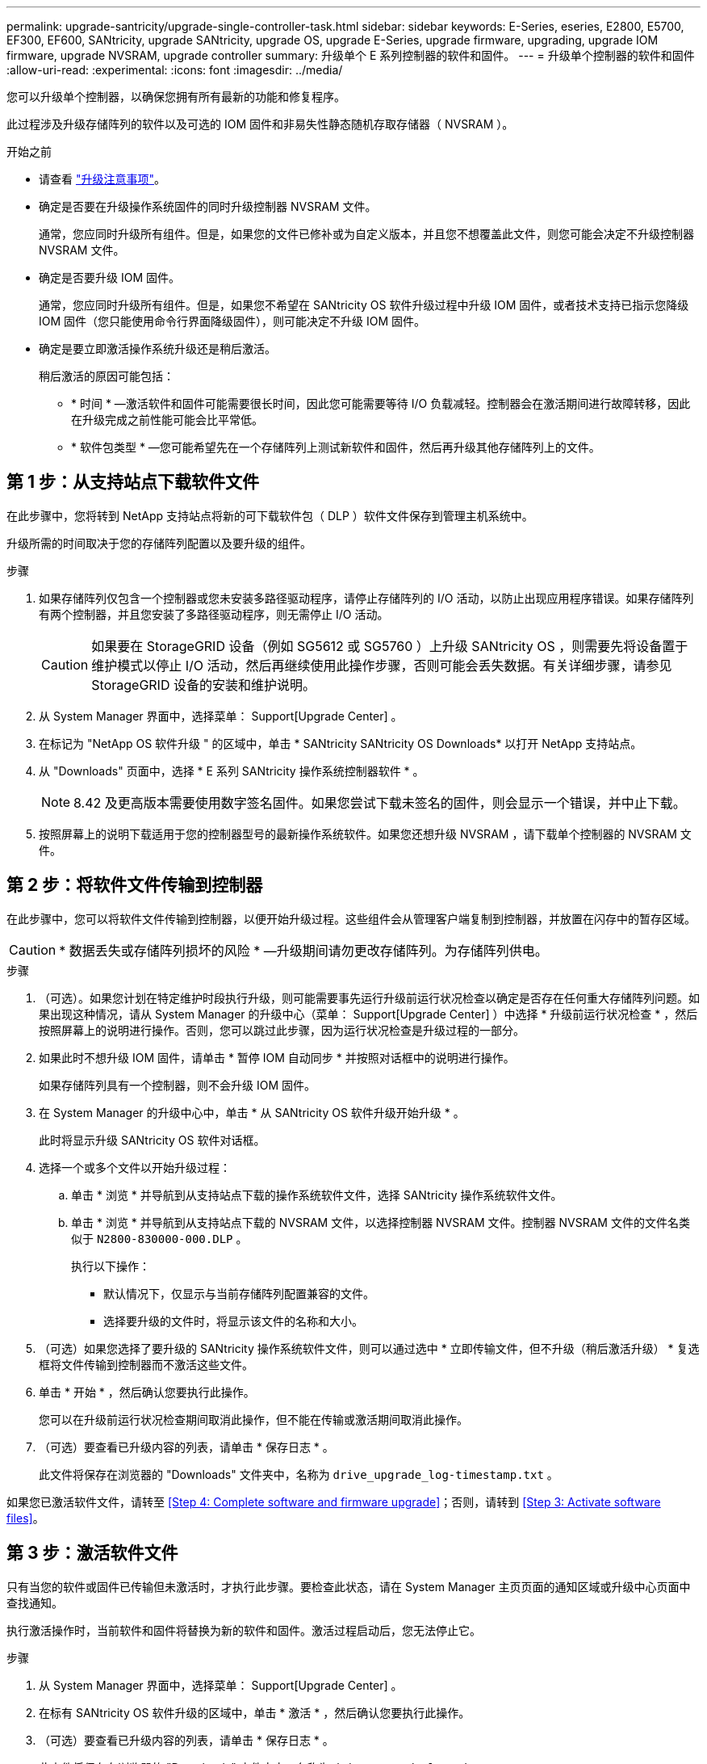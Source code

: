 ---
permalink: upgrade-santricity/upgrade-single-controller-task.html 
sidebar: sidebar 
keywords: E-Series, eseries, E2800, E5700, EF300, EF600, SANtricity, upgrade SANtricity, upgrade OS, upgrade E-Series, upgrade firmware, upgrading, upgrade IOM firmware, upgrade NVSRAM, upgrade controller 
summary: 升级单个 E 系列控制器的软件和固件。 
---
= 升级单个控制器的软件和固件
:allow-uri-read: 
:experimental: 
:icons: font
:imagesdir: ../media/


[role="lead"]
您可以升级单个控制器，以确保您拥有所有最新的功能和修复程序。

此过程涉及升级存储阵列的软件以及可选的 IOM 固件和非易失性静态随机存取存储器（ NVSRAM ）。

.开始之前
* 请查看 link:overview-upgrade-consider-task.html["升级注意事项"]。
* 确定是否要在升级操作系统固件的同时升级控制器 NVSRAM 文件。
+
通常，您应同时升级所有组件。但是，如果您的文件已修补或为自定义版本，并且您不想覆盖此文件，则您可能会决定不升级控制器 NVSRAM 文件。

* 确定是否要升级 IOM 固件。
+
通常，您应同时升级所有组件。但是，如果您不希望在 SANtricity OS 软件升级过程中升级 IOM 固件，或者技术支持已指示您降级 IOM 固件（您只能使用命令行界面降级固件），则可能决定不升级 IOM 固件。

* 确定是要立即激活操作系统升级还是稍后激活。
+
稍后激活的原因可能包括：

+
** * 时间 * —激活软件和固件可能需要很长时间，因此您可能需要等待 I/O 负载减轻。控制器会在激活期间进行故障转移，因此在升级完成之前性能可能会比平常低。
** * 软件包类型 * —您可能希望先在一个存储阵列上测试新软件和固件，然后再升级其他存储阵列上的文件。






== 第 1 步：从支持站点下载软件文件

在此步骤中，您将转到 NetApp 支持站点将新的可下载软件包（ DLP ）软件文件保存到管理主机系统中。

升级所需的时间取决于您的存储阵列配置以及要升级的组件。

.步骤
. 如果存储阵列仅包含一个控制器或您未安装多路径驱动程序，请停止存储阵列的 I/O 活动，以防止出现应用程序错误。如果存储阵列有两个控制器，并且您安装了多路径驱动程序，则无需停止 I/O 活动。
+

CAUTION: 如果要在 StorageGRID 设备（例如 SG5612 或 SG5760 ）上升级 SANtricity OS ，则需要先将设备置于维护模式以停止 I/O 活动，然后再继续使用此操作步骤，否则可能会丢失数据。有关详细步骤，请参见 StorageGRID 设备的安装和维护说明。

. 从 System Manager 界面中，选择菜单： Support[Upgrade Center] 。
. 在标记为 "NetApp OS 软件升级 " 的区域中，单击 * SANtricity SANtricity OS Downloads* 以打开 NetApp 支持站点。
. 从 "Downloads" 页面中，选择 * E 系列 SANtricity 操作系统控制器软件 * 。
+

NOTE: 8.42 及更高版本需要使用数字签名固件。如果您尝试下载未签名的固件，则会显示一个错误，并中止下载。

. 按照屏幕上的说明下载适用于您的控制器型号的最新操作系统软件。如果您还想升级 NVSRAM ，请下载单个控制器的 NVSRAM 文件。




== 第 2 步：将软件文件传输到控制器

在此步骤中，您可以将软件文件传输到控制器，以便开始升级过程。这些组件会从管理客户端复制到控制器，并放置在闪存中的暂存区域。


CAUTION: * 数据丢失或存储阵列损坏的风险 * —升级期间请勿更改存储阵列。为存储阵列供电。

.步骤
. （可选）。如果您计划在特定维护时段执行升级，则可能需要事先运行升级前运行状况检查以确定是否存在任何重大存储阵列问题。如果出现这种情况，请从 System Manager 的升级中心（菜单： Support[Upgrade Center] ）中选择 * 升级前运行状况检查 * ，然后按照屏幕上的说明进行操作。否则，您可以跳过此步骤，因为运行状况检查是升级过程的一部分。
. 如果此时不想升级 IOM 固件，请单击 * 暂停 IOM 自动同步 * 并按照对话框中的说明进行操作。
+
如果存储阵列具有一个控制器，则不会升级 IOM 固件。

. 在 System Manager 的升级中心中，单击 * 从 SANtricity OS 软件升级开始升级 * 。
+
此时将显示升级 SANtricity OS 软件对话框。

. 选择一个或多个文件以开始升级过程：
+
.. 单击 * 浏览 * 并导航到从支持站点下载的操作系统软件文件，选择 SANtricity 操作系统软件文件。
.. 单击 * 浏览 * 并导航到从支持站点下载的 NVSRAM 文件，以选择控制器 NVSRAM 文件。控制器 NVSRAM 文件的文件名类似于 `N2800-830000-000.DLP` 。


+
执行以下操作：

+
** 默认情况下，仅显示与当前存储阵列配置兼容的文件。
** 选择要升级的文件时，将显示该文件的名称和大小。


. （可选）如果您选择了要升级的 SANtricity 操作系统软件文件，则可以通过选中 * 立即传输文件，但不升级（稍后激活升级） * 复选框将文件传输到控制器而不激活这些文件。
. 单击 * 开始 * ，然后确认您要执行此操作。
+
您可以在升级前运行状况检查期间取消此操作，但不能在传输或激活期间取消此操作。

. （可选）要查看已升级内容的列表，请单击 * 保存日志 * 。
+
此文件将保存在浏览器的 "Downloads" 文件夹中，名称为 `drive_upgrade_log-timestamp.txt` 。



如果您已激活软件文件，请转至 <<Step 4: Complete software and firmware upgrade>>；否则，请转到 <<Step 3: Activate software files>>。



== 第 3 步：激活软件文件

只有当您的软件或固件已传输但未激活时，才执行此步骤。要检查此状态，请在 System Manager 主页页面的通知区域或升级中心页面中查找通知。

执行激活操作时，当前软件和固件将替换为新的软件和固件。激活过程启动后，您无法停止它。

.步骤
. 从 System Manager 界面中，选择菜单： Support[Upgrade Center] 。
. 在标有 SANtricity OS 软件升级的区域中，单击 * 激活 * ，然后确认您要执行此操作。
. （可选）要查看已升级内容的列表，请单击 * 保存日志 * 。
+
此文件将保存在浏览器的 "Downloads" 文件夹中，名称为 `drive_upgrade_log-timestamp.txt` 。





== 第 4 步：完成软件和固件升级

通过在软件和固件清单对话框中验证版本来完成软件和固件升级。

.开始之前
* 您必须已激活软件或固件。


.步骤
. 在 System Manager 中，验证所有组件是否均显示在硬件页面上。
. 选中软件和固件清单对话框以验证新的软件和固件版本（转到菜单：支持 [ 升级中心 ] ，然后单击 * 软件和固件清单 * 链接）。
. 如果您升级了控制器 NVSRAM ，则在激活过程中，应用于现有 NVSRAM 的任何自定义设置都将丢失。激活过程完成后，您需要再次将自定义设置应用于 NVSRAM 。
. 如果在升级操作步骤期间出现以下任何错误，请采取适当的建议操作。
+
|===
| 如果遇到此固件下载错误 ... | 然后执行以下操作 ... 


 a| 
已分配的驱动器出现故障
 a| 
出现此故障的一个原因可能是驱动器没有相应的签名。确保受影响的驱动器为授权驱动器。有关详细信息，请联系技术支持。

更换驱动器时，请确保更换驱动器的容量等于或大于要更换的故障驱动器。

您可以在存储阵列接收 I/O 时更换故障驱动器



 a| 
检查存储阵列
 a| 
** 确保已为每个控制器分配 IP 地址。
** 确保连接到控制器的所有缆线均未损坏。
** 确保所有缆线均已紧密连接。




 a| 
集成热备用驱动器
 a| 
必须先更正此错误情况，然后才能升级固件。启动 System Manager 并使用 Recovery Guru 解决此问题。



 a| 
卷组不完整
 a| 
如果一个或多个卷组或磁盘池不完整，则必须更正此错误情况，然后才能升级固件。启动 System Manager 并使用 Recovery Guru 解决此问题。



 a| 
当前在任何卷组上运行的独占操作（后台介质 / 奇偶校验扫描除外）
 a| 
如果正在执行一个或多个独占操作，则必须先完成这些操作，然后才能升级固件。使用 System Manager 监控操作进度。



 a| 
缺少卷
 a| 
您必须先更正缺少的卷情况，然后才能升级固件。启动 System Manager 并使用 Recovery Guru 解决此问题。



 a| 
任一控制器处于非最佳状态
 a| 
其中一个存储阵列控制器需要注意。必须先更正此情况，然后才能升级固件。启动 System Manager 并使用 Recovery Guru 解决此问题。



 a| 
控制器对象图形之间的存储分区信息不匹配
 a| 
验证控制器上的数据时出错。请联系技术支持以解决此问题描述。



 a| 
SPM 验证数据库控制器检查失败
 a| 
控制器上发生存储分区映射数据库错误。请联系技术支持以解决此问题描述。



 a| 
配置数据库验证（如果存储阵列的控制器版本支持）
 a| 
控制器上发生配置数据库错误。请联系技术支持以解决此问题描述。



 a| 
与 Mel 相关的检查
 a| 
请联系技术支持以解决此问题描述。



 a| 
过去 7 天报告了 10 个以上的 DDN 信息性或严重 MEL 事件
 a| 
请联系技术支持以解决此问题描述。



 a| 
过去 7 天报告了超过 2 页 2C 的严重 MEL 事件
 a| 
请联系技术支持以解决此问题描述。



 a| 
过去 7 天报告了 2 个以上的 " 降级驱动器通道 " 严重 MEL 事件
 a| 
请联系技术支持以解决此问题描述。



 a| 
过去 7 天内超过 4 个关键 MEL 条目
 a| 
请联系技术支持以解决此问题描述。

|===


控制器软件升级已完成。您可以恢复正常操作。
